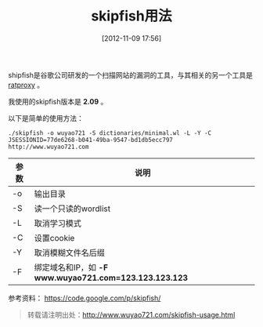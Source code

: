 #+BLOG: wuyao721
#+POSTID: 14
#+DATE: [2012-11-09 17:56]
#+OPTIONS: toc:nil num:nil todo:nil pri:nil tags:nil ^:nil TeX:nil 
#+CATEGORY: 
#+TAGS: skipfish
#+PERMALINK: skipfish-usage
#+TITLE: skipfish用法

shipfish是谷歌公司研发的一个扫描网站的漏洞的工具，与其相关的另一个工具是 [[https://code.google.com/p/ratproxy/][ratproxy]] 。

#+begin_html
<!--more--> 
#+end_html

我使用的skipfish版本是 *2.09* 。

以下是简单的使用方法：
: ./skipfish -o wuyao721 -S dictionaries/minimal.wl -L -Y -C JSESSIONID=77de6268-b041-49ba-9547-bd1db5ecc797 http://www.wuyao721.com

| 参数 | 说明                                                   |
|------+--------------------------------------------------------|
| -o   | 输出目录                                               |
| -S   | 读一个只读的wordlist                                   |
| -L   | 取消学习模式                                           |
| -C   | 设置cookie                                             |
| -Y   | 取消模糊文件名后缀                                     |
| -F   | 绑定域名和IP，如 *-F www.wuyao721.com=123.123.123.123* |

参考资料：
https://code.google.com/p/skipfish/

#+begin_quote
转载请注明出处：[[http://www.wuyao721.com/skipfish-usage.html]]
#+end_quote
